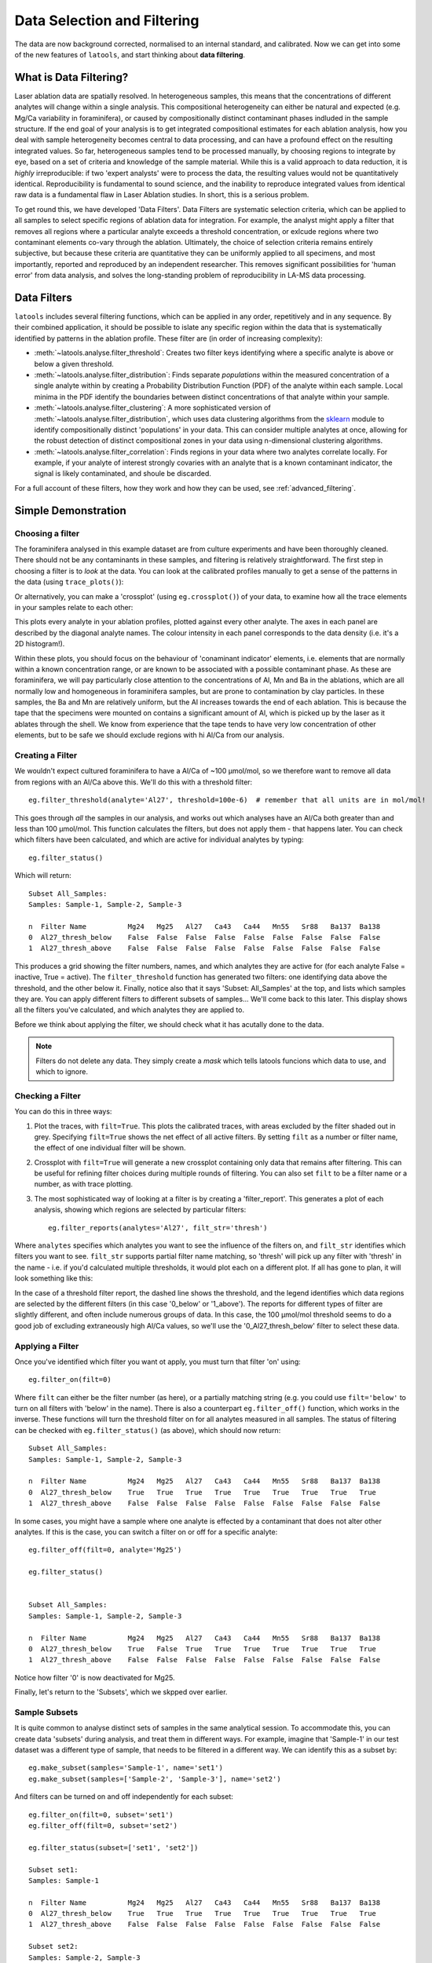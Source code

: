 .. _filtering:

############################
Data Selection and Filtering
############################

The data are now background corrected, normalised to an internal standard, and calibrated.
Now we can get into some of the new features of ``latools``, and start thinking about **data filtering**.

What is Data Filtering?
=======================
Laser ablation data are spatially resolved.
In heterogeneous samples, this means that the concentrations of different analytes will change within a single analysis.
This compositional heterogeneity can either be natural and expected (e.g. Mg/Ca variability in foraminifera), or caused by compositionally distinct contaminant phases indluded in the sample structure.
If the end goal of your analysis is to get integrated compositional estimates for each ablation analysis, how you deal with sample heterogeneity becomes central to data processing, and can have a profound effect on the resulting integrated values.
So far, heterogeneous samples tend to be processed manually, by choosing regions to integrate by eye, based on a set of criteria and knowledge of the sample material.
While this is a valid approach to data reduction, it is *highly* irreproducible: if two 'expert analysts' were to process the data, the resulting values would not be quantitatively identical.
Reproducibility is fundamental to sound science, and the inability to reproduce integrated values from identical raw data is a fundamental flaw in Laser Ablation studies.
In short, this is a serious problem.

To get round this, we have developed 'Data Filters'.
Data Filters are systematic selection criteria, which can be applied to all samples to select specific regions of ablation data for integration.
For example, the analyst might apply a filter that removes all regions where a particular analyte exceeds a threshold concentration, or exlcude regions where two contaminant elements co-vary through the ablation.
Ultimately, the choice of selection criteria remains entirely subjective, but because these criteria are quantitative they can be uniformly applied to all specimens, and most importantly, reported and reproduced by an independent researcher.
This removes significant possibilities for 'human error' from data analysis, and solves the long-standing problem of reproducibility in LA-MS data processing.

Data Filters
============
``latools`` includes several filtering functions, which can be applied in any order, repetitively and in any sequence.
By their combined application, it should be possible to islate any specific region within the data that is systematically identified by patterns in the ablation profile.
These filter are (in order of increasing complexity):

* :meth:`~latools.analyse.filter_threshold`: Creates two filter keys identifying where a specific analyte is above or below a given threshold.
* :meth:`~latools.analyse.filter_distribution`: Finds separate `populations` within the measured concentration of a single analyte within by creating a Probability Distribution Function (PDF) of the analyte within each sample. Local minima in the PDF identify the boundaries between distinct concentrations of that analyte within your sample.
* :meth:`~latools.analyse.filter_clustering`: A more sophisticated version of :meth:`~latools.analyse.filter_distribution`, which uses data clustering algorithms from the `sklearn <http://scikit-learn.org/>`_ module to identify compositionally distinct 'populations' in your data. This can consider multiple analytes at once, allowing for the robust detection of distinct compositional zones in your data using n-dimensional clustering algorithms.
* :meth:`~latools.analyse.filter_correlation`: Finds regions in your data where two analytes correlate locally. For example, if your analyte of interest strongly covaries with an analyte that is a known contaminant indicator, the signal is likely contaminated, and shoule be discarded.

For a full account of these filters, how they work and how they can be used, see :ref:`advanced_filtering`.

Simple Demonstration
====================

Choosing a filter
-----------------
The foraminifera analysed in this example dataset are from culture experiments and have been thoroughly cleaned.
There should not be any contaminants in these samples, and filtering is relatively straightforward.
The first step in choosing a filter is to *look* at the data.
You can look at the calibrated profiles manually to get a sense of the patterns in the data (using ``trace_plots()``):

.. image:: ./figs/calibrated_Sample-3.png

Or alternatively, you can make a 'crossplot' (using ``eg.crossplot()``) of your data, to examine how all the trace elements in your samples relate to each other:

.. image:: ./figs/crossplot.png

This plots every analyte in your ablation profiles, plotted against every other analyte. The axes in each panel are described by the diagonal analyte names. The colour intensity in each panel corresponds to the data density (i.e. it's a 2D histogram!).

Within these plots, you should focus on the behaviour of 'conaminant indicator' elements, i.e. elements that are normally within a known concentration range, or are known to be associated with a possible contaminant phase.
As these are foraminifera, we will pay particularly close attention to the concentrations of Al, Mn and Ba in the ablations, which are all normally low and homogeneous in foraminifera samples, but are prone to contamination by clay particles.
In these samples, the Ba and Mn are relatively uniform, but the Al increases towards the end of each ablation.
This is because the tape that the specimens were mounted on contains a significant amount of Al, which is picked up by the laser as it ablates through the shell.
We know from experience that the tape tends to have very low concentration of other elements, but to be safe we should exclude regions with hi Al/Ca from our analysis.

Creating a Filter
-----------------
We wouldn't expect cultured foraminifera to have a Al/Ca of ~100 µmol/mol, so we therefore want to remove all data from regions with an Al/Ca above this.
We'll do this with a threshold filter::

    eg.filter_threshold(analyte='Al27', threshold=100e-6)  # remember that all units are in mol/mol!

This goes through *all* the samples in our analysis, and works out which analyses have an Al/Ca both greater than and less than 100 µmol/mol.
This function calculates the filters, but does not apply them - that happens later.
You can check which filters have been calculated, and which are active for individual analytes by typing::

    eg.filter_status()

Which will return::

    Subset All_Samples:
    Samples: Sample-1, Sample-2, Sample-3

    n  Filter Name          Mg24   Mg25   Al27   Ca43   Ca44   Mn55   Sr88   Ba137  Ba138  
    0  Al27_thresh_below    False  False  False  False  False  False  False  False  False  
    1  Al27_thresh_above    False  False  False  False  False  False  False  False  False

This produces a grid showing the filter numbers, names, and which analytes they are active for (for each analyte False = inactive, True = active). 
The ``filter_threshold`` function has generated two filters: one identifying data above the threshold, and the other below it.
Finally, notice also that it says 'Subset: All_Samples' at the top, and lists which samples they are. 
You can apply different filters to different subsets of samples... We'll come back to this later.
This display shows all the filters you've calculated, and which analytes they are applied to. 

Before we think about applying the filter, we should check what it has acutally done to the data.

.. note:: Filters do not delete any data. They simply create a *mask* which tells latools funcions which data to use, and which to ignore.

Checking a Filter
-----------------
You can do this in three ways:

1. Plot the traces, with ``filt=True``. This plots the calibrated traces, with areas excluded by the filter shaded out in grey. Specifying ``filt=True`` shows the net effect of all active filters. By setting ``filt`` as a number or filter name, the effect of one individual filter will be shown.
2. Crossplot with ``filt=True`` will generate a new crossplot containing only data that remains after filtering. This can be useful for refining filter choices during multiple rounds of filtering. You can also set ``filt`` to be a filter name or a number, as with trace plotting.
3. The most sophisticated way of looking at a filter is by creating a 'filter_report'. This generates a plot of each analysis, showing which regions are selected by particular filters::

    eg.filter_reports(analytes='Al27', filt_str='thresh')

Where ``analytes`` specifies which analytes you want to see the influence of the filters on, and ``filt_str`` identifies which filters you want to see.
``filt_str`` supports partial filter name matching, so 'thresh' will pick up any filter with 'thresh' in the name - i.e. if you'd calculated multiple thresholds, it would plot each on a different plot.
If all has gone to plan, it will look something like this:

.. image:: ./figs/thresh_Sample-3_Al27.png

In the case of a threshold filter report, the dashed line shows the threshold, and the legend identifies which data regions are selected by the different filters (in this case '0_below' or '1_above').
The reports for different types of filter are slightly different, and often include numerous groups of data.
In this case, the 100 µmol/mol threshold seems to do a good job of excluding extraneously high Al/Ca values, so we'll use the '0_Al27_thresh_below' filter to select these data.

Applying a Filter
-----------------
Once you've identified which filter you want ot apply, you must turn that filter 'on' using::

    eg.filter_on(filt=0)

Where ``filt`` can either be the filter number (as here), or a partially matching string (e.g. you could use ``filt='below'`` to turn on all filters with 'below' in the name).
There is also a counterpart ``eg.filter_off()`` function, which works in the inverse.
These functions will turn the threshold filter on for all analytes measured in all samples.
The status of filtering can be checked with ``eg.filter_status()`` (as above), which should now return::

    Subset All_Samples:
    Samples: Sample-1, Sample-2, Sample-3

    n  Filter Name          Mg24   Mg25   Al27   Ca43   Ca44   Mn55   Sr88   Ba137  Ba138  
    0  Al27_thresh_below    True   True   True   True   True   True   True   True   True   
    1  Al27_thresh_above    False  False  False  False  False  False  False  False  False  

In some cases, you might have a sample where one analyte is effected by a contaminant that does not alter other analytes.
If this is the case, you can switch a filter on or off for a specific analyte::

    eg.filter_off(filt=0, analyte='Mg25')

    eg.filter_status()


    Subset All_Samples:
    Samples: Sample-1, Sample-2, Sample-3

    n  Filter Name          Mg24   Mg25   Al27   Ca43   Ca44   Mn55   Sr88   Ba137  Ba138  
    0  Al27_thresh_below    True   False  True   True   True   True   True   True   True   
    1  Al27_thresh_above    False  False  False  False  False  False  False  False  False  

Notice how filter '0' is now deactivated for Mg25.

Finally, let's return to the 'Subsets', which we skpped over earlier.

Sample Subsets
--------------
It is quite common to analyse distinct sets of samples in the same analytical session.
To accommodate this, you can create data 'subsets' during analysis, and treat them in different ways.
For example, imagine that 'Sample-1' in our test dataset was a different type of sample, that needs to be filtered in a different way.
We can identify this as a subset by::

    eg.make_subset(samples='Sample-1', name='set1')
    eg.make_subset(samples=['Sample-2', 'Sample-3'], name='set2')

And filters can be turned on and off independently for each subset::

    eg.filter_on(filt=0, subset='set1')
    eg.filter_off(filt=0, subset='set2')

    eg.filter_status(subset=['set1', 'set2'])

    Subset set1:
    Samples: Sample-1

    n  Filter Name          Mg24   Mg25   Al27   Ca43   Ca44   Mn55   Sr88   Ba137  Ba138  
    0  Al27_thresh_below    True   True   True   True   True   True   True   True   True   
    1  Al27_thresh_above    False  False  False  False  False  False  False  False  False  

    Subset set2:
    Samples: Sample-2, Sample-3

    n  Filter Name          Mg24   Mg25   Al27   Ca43   Ca44   Mn55   Sr88   Ba137  Ba138  
    0  Al27_thresh_below    False  False  False  False  False  False  False  False  False  
    1  Al27_thresh_above    False  False  False  False  False  False  False  False  False

To see which subsets have been defined::

    eg.subsets

    {'All_Analyses': ['Sample-1', 'Sample-2', 'Sample-3', 'STD-1', 'STD-2'],
     'All_Samples': ['Sample-1', 'Sample-2', 'Sample-3'],
     'STD': ['STD-1', 'STD-2'],
     'set1': ['Sample-1'],
     'set2': ['Sample-2', 'Sample-3']}

.. note:: The filtering above is relatively simplistic. More complex filters require quite a lot more thought and care in their application. For examples of how to use clustering, distribution and correlation filters, see the :ref:`Advanced Filtering <advanced_filtering>` section.


